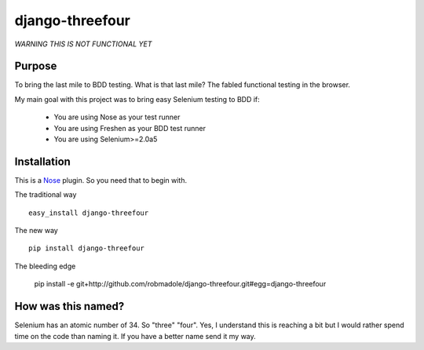 ================
django-threefour
================

*WARNING THIS IS NOT FUNCTIONAL YET*

Purpose
-------

To bring the last mile to BDD testing.  What is that last mile?  The fabled
functional testing in the browser.

My main goal with this project was to bring easy Selenium testing to BDD if:

    * You are using Nose as your test runner
    * You are using Freshen as your BDD test runner
    * You are using Selenium>=2.0a5

Installation
------------

This is a `Nose <http://pypi.python.org/pypi/nose/0.10.4>`_ plugin.  So you need
that to begin with.

The traditional way ::

    easy_install django-threefour

The new way ::

    pip install django-threefour

The bleeding edge

    pip install -e git+http://github.com/robmadole/django-threefour.git#egg=django-threefour

How was this named?
-------------------

Selenium has an atomic number of 34.  So "three" "four".  Yes, I understand this
is reaching a bit but I would rather spend time on the code than naming it.  If
you have a better name send it my way.
